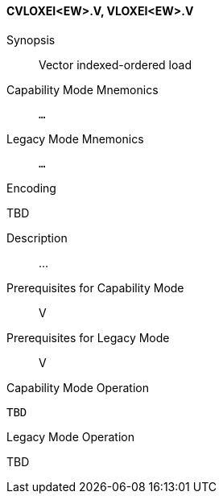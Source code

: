 <<<
[#insns-cvloxei_ew,reftext="Vector indexed-ordered load (CVLOXEI<EW>.V, VLOXEI<EW>.V)"]
==== CVLOXEI<EW>.V, VLOXEI<EW>.V

Synopsis::
Vector indexed-ordered load

Capability Mode Mnemonics::
`...`

Legacy Mode Mnemonics::
`...`

Encoding::
--
TBD
--

Description::
...

Prerequisites for Capability Mode::
V

Prerequisites for Legacy Mode::
V

Capability Mode Operation::
[source,SAIL,subs="verbatim,quotes"]
--
TBD
--

Legacy Mode Operation::
--
TBD
--
